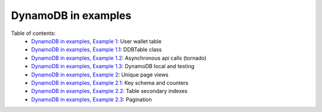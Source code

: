 DynamoDB in examples
====================

Table of contents:
    - `DynamoDB in examples, Example 1 <http://nanvel.com/b/1424566200>`__: User wallet table
    - `DynamoDB in examples, Example 1.1 <http://nanvel.com/b/1424641500>`__: DDBTable class
    - `DynamoDB in examples, Example 1.2 <http://nanvel.com/b/1425223380>`__: Asynchronous api calls (tornado)
    - `DynamoDB in examples, Example 1.3 <http://nanvel.com/b/1425821400>`__: DynamoDB local and testing
    - `DynamoDB in examples, Example 2 <http://nanvel.com/b/1425824880>`__: Unique page views
    - `DynamoDB in examples, Example 2.1 <http://nanvel.com/b/1426367040>`__: Key schema and counters
    - `DynamoDB in examples, Example 2.2 <http://nanvel.com/b/1426944120>`__: Table secondary indexes
    - `DynamoDB in examples, Example 2.3 <http://nanvel.com/b/1427633760>`__: Pagination
